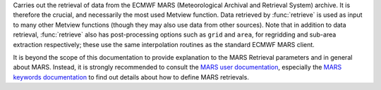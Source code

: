 Carries out the retrieval of data from the ECMWF MARS (Meteorological Archival and Retrieval System) archive. It is therefore the crucial, and necessarily the most used Metview function. Data retrieved by :func:`retrieve` is used as input to many other Metview functions (though they may also use data from other sources). Note that in addition to data retrieval, :func:`retrieve` also has post-processing options such as ``grid`` and ``area``, for regridding and sub-area extraction respectively; these use the same interpolation routines as the standard ECMWF MARS client.

It is beyond the scope of this documentation to provide explanation to the MARS Retrieval parameters and in general about MARS.  Instead, it is strongly recommended to consult the `MARS user documentation <https://confluence.ecmwf.int/display/UDOC/MARS+user+documentation>`_, especially the `MARS keywords documentation <https://confluence.ecmwf.int/display/UDOC/Keywords+in+MARS+and+Dissemination+requests>`_ to find out details about how to define MARS retrievals.
